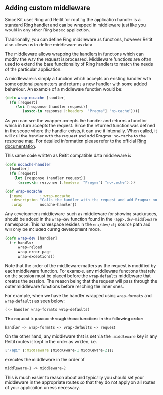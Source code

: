 ** Adding custom middleware
:PROPERTIES:
:CUSTOM_ID: adding-custom-middleware
:END:
Since Kit uses Ring and Reitit for routing the application handler is a
standard Ring handler and can be wrapped in middleware just like you
would in any other Ring based application.

Traditionally, you can define Ring middleware as functions, however
Reitit also allows us to define middleware as data.

The middleware allows wrapping the handlers in functions which can
modify the way the request is processed. Middleware functions are often
used to extend the base functionality of Ring handlers to match the
needs of the particular application.

A middleware is simply a function which accepts an existing handler with
some optional parameters and returns a new handler with some added
behaviour. An example of a middleware function would be:

#+begin_src clojure
(defn wrap-nocache [handler]
  (fn [request]
     (let [response (handler request)]
        (assoc-in response [:headers  "Pragma"] "no-cache"))))
#+end_src

As you can see the wrapper accepts the handler and returns a function
which in turn accepts the request. Since the returned function was
defined in the scope where the handler exists, it can use it internally.
When called, it will call the handler with the request and add Pragma:
no-cache to the response map. For detailed information please refer to
the official [[https://github.com/ring-clojure/ring/wiki][Ring
documentation]].

This same code written as Reitit compatible data middleware is

#+begin_src clojure
(defn nocache-handler
  [handler]
  (fn [request]
    (let [response (handler request)]
      (assoc-in response [:headers  "Pragma"] "no-cache"))))

(def wrap-nocache
  {:name        ::wrap-nocache
   :description "Calls the handler with the request and add Pragma: no-cache to the response map"
   :wrap        nocache-handler})
#+end_src

Any development middleware, such as middleware for showing stacktraces,
should be added in the =wrap-dev= function found in the
=<app>.dev-middleware= namespace. This namespace resides in the
=env/dev/clj= source path and will only be included during development
mode.

#+begin_src clojure
(defn wrap-dev [handler]
  (-> handler
      wrap-reload
      wrap-error-page
      wrap-exceptions))  
#+end_src

Note that the order of the middleware matters as the request is modified
by each middleware function. For example, any middleware functions that
rely on the session must be placed before the =wrap-defaults= middleware
that creates the session. The reason being that the request will pass
through the outer middleware functions before reaching the inner ones.

For example, when we have the handler wrapped using =wrap-formats= and
=wrap-defaults= as seen below:

#+begin_example
(-> handler wrap-formats wrap-defaults)
#+end_example

The request is passed through these functions in the following order:

#+begin_example
handler <- wrap-formats <- wrap-defaults <- request
#+end_example

On the other hand, any middleware that is set via the =:middleware= key
in any Reitit routes is kept in the order as written, i.e.

#+begin_src clojure
["/api" {:middleware [middleware-1 middleware-2]}]
#+end_src

executes the middleware in the order of

#+begin_example
middleware-1 -> middleware-2
#+end_example

This is much easier to reason about and typically you should set your
middleware in the appropriate routes so that they do not apply on all
routes of your applicaiton unless necessary.

